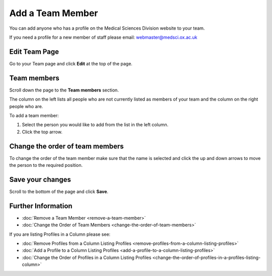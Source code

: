 Add a Team Member
=================

You can add anyone who has a profile on the Medical Sciences Division website to your team. 

If you need a profile for a new member of staff please email: webmaster@medsci.ox.ac.uk

Edit Team Page
--------------

.. image:: images/add-a-team-member/edit-team-page.png
   :alt: 
   :height: 467px
   :width: 711px
   :align: center


Go to your Team page and click **Edit** at the top of the page.

Team members
------------

.. image:: images/add-a-team-member/team-members.png
   :alt: 
   :height: 360px
   :width: 704px
   :align: center


Scroll down the page to the **Team members** section.

The column on the left lists all people who are not currently listed as members of your team and the column on the right people who are. 

To add a team member:

#. Select the person you would like to add from the list in the left column.
#. Click the top arrow.

Change the order of team members
--------------------------------

.. image:: images/add-a-team-member/change-the-order-of-team-members.png
   :alt: 
   :height: 382px
   :width: 632px
   :align: center


To change the order of the team member make sure that the name is selected and click the up and down arrows to move the person to the required position.

Save your changes
-----------------

.. image:: images/add-a-team-member/save-your-changes.png
   :alt: 
   :height: 188px
   :width: 393px
   :align: center


Scroll to the bottom of the page and click **Save**.

Further Information
-------------------

* :doc:`Remove a Team Member <remove-a-team-member>`
* :doc:`Change the Order of Team Members <change-the-order-of-team-members>`

If you are listing Profiles in a Column please see: 

* :doc:`Remove Profiles from a Column Listing Profiles <remove-profiles-from-a-column-listing-profiles>`
* :doc:`Add a Profile to a Column Listing Profiles <add-a-profile-to-a-column-listing-profiles>`
* :doc:`Change the Order of Profiles in a Column Listing Profiles <change-the-order-of-profiles-in-a-profiles-listing-column>`

